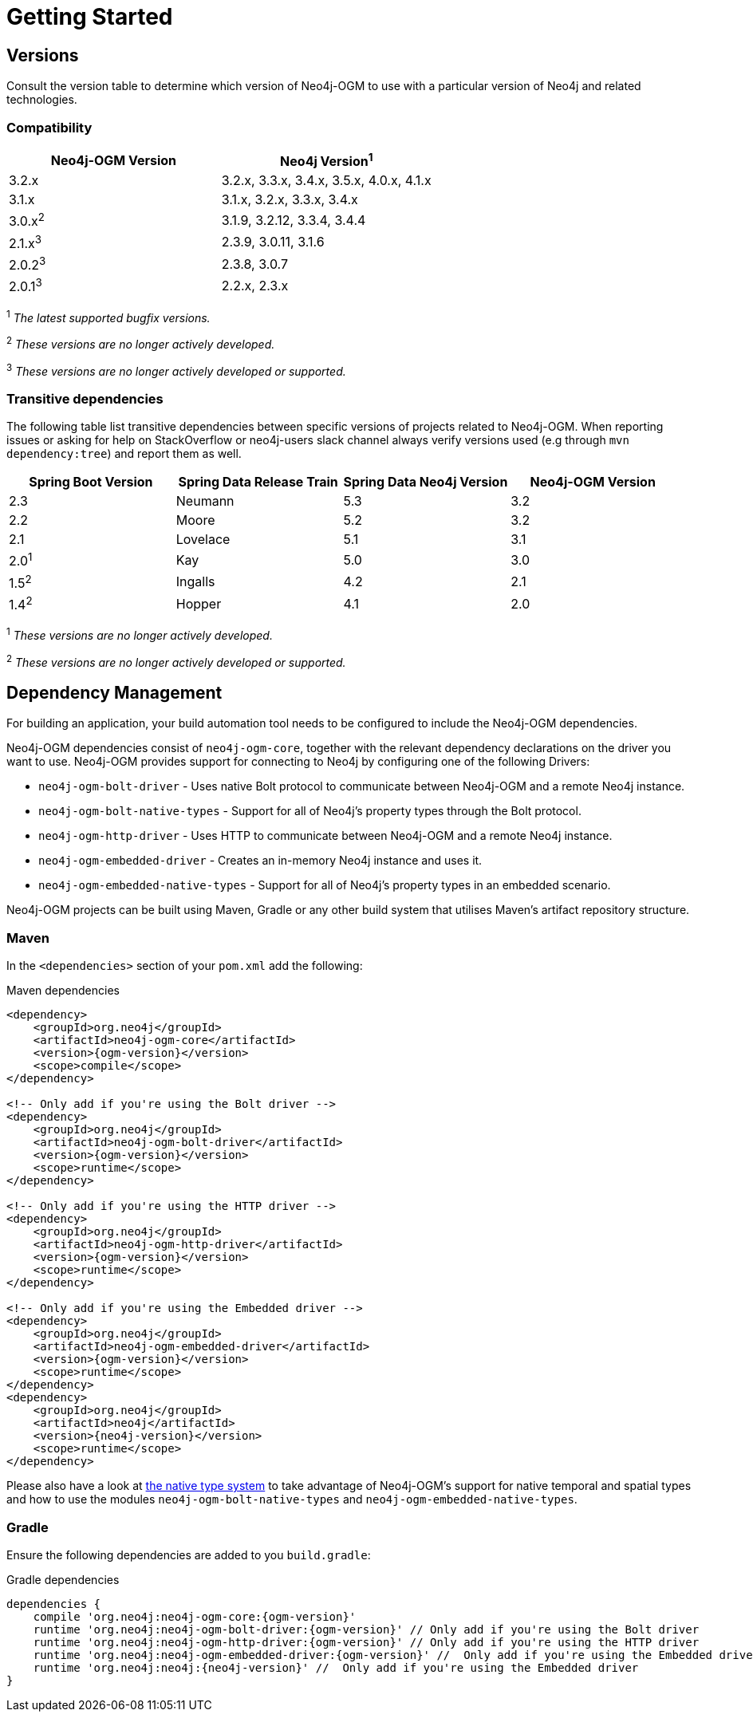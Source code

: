 [[reference:getting-started]]
= Getting Started

[[reference:getting-started:versions]]
== Versions

Consult the version table to determine which version of Neo4j-OGM to use with a particular version of Neo4j and related technologies.

=== Compatibility

[frame="topbot",options="header"]
|======================
|Neo4j-OGM Version   |Neo4j Version^1^
|3.2.x               |3.2.x, 3.3.x, 3.4.x, 3.5.x, 4.0.x, 4.1.x
|3.1.x               |3.1.x, 3.2.x, 3.3.x, 3.4.x
|3.0.x^2^            |3.1.9, 3.2.12, 3.3.4, 3.4.4
|2.1.x^3^            |2.3.9, 3.0.11, 3.1.6
|2.0.2^3^            |2.3.8, 3.0.7
|2.0.1^3^            |2.2.x, 2.3.x
|======================

^1^ __The latest supported bugfix versions.__ +

^2^ __These versions are no longer actively developed.__ +

^3^ __These versions are no longer actively developed or supported.__ +

=== Transitive dependencies

The following table list transitive dependencies between specific versions of projects related to Neo4j-OGM.
When reporting issues or asking for help on StackOverflow or neo4j-users slack channel always
verify versions used (e.g through `mvn dependency:tree`) and report them as well.

[frame="topbot",options="header"]
|======================
|Spring Boot Version    | Spring Data Release Train |Spring Data Neo4j Version | Neo4j-OGM Version
|2.3                    | Neumann                   |5.3                       | 3.2
|2.2                    | Moore                     |5.2                       | 3.2
|2.1                    | Lovelace                  |5.1                       | 3.1
|2.0^1^                 | Kay                       |5.0                       | 3.0
|1.5^2^                 | Ingalls                   |4.2                       | 2.1
|1.4^2^                 | Hopper                    |4.1                       | 2.0
|======================

^1^ __These versions are no longer actively developed.__ +

^2^ __These versions are no longer actively developed or supported.__ +

[[reference:getting-started:dependency-management]]
== Dependency Management

For building an application, your build automation tool needs to be configured to include the Neo4j-OGM dependencies.

Neo4j-OGM dependencies consist of `neo4j-ogm-core`, together with the relevant dependency declarations on the driver you want to use.
Neo4j-OGM provides support for connecting to Neo4j by configuring one of the following Drivers:

- `neo4j-ogm-bolt-driver` - Uses native Bolt protocol to communicate between Neo4j-OGM and a remote Neo4j instance.
- `neo4j-ogm-bolt-native-types` - Support for all of Neo4j's property types through the Bolt protocol.
- `neo4j-ogm-http-driver` - Uses HTTP to communicate between Neo4j-OGM and a remote Neo4j instance.
- `neo4j-ogm-embedded-driver` - Creates an in-memory Neo4j instance and uses it.
- `neo4j-ogm-embedded-native-types` - Support for all of Neo4j's property types in an embedded scenario.

Neo4j-OGM projects can be built using Maven, Gradle or any other build system that utilises Maven's artifact repository structure.

[[reference:getting-started:dependency-management:maven]]
=== Maven

In the `<dependencies>` section of your `pom.xml` add the following:

.Maven dependencies
[source, xml, subs="attributes, specialcharacters"]
----
<dependency>
    <groupId>org.neo4j</groupId>
    <artifactId>neo4j-ogm-core</artifactId>
    <version>{ogm-version}</version>
    <scope>compile</scope>
</dependency>

<!-- Only add if you're using the Bolt driver -->
<dependency>
    <groupId>org.neo4j</groupId>
    <artifactId>neo4j-ogm-bolt-driver</artifactId>
    <version>{ogm-version}</version>
    <scope>runtime</scope>
</dependency>

<!-- Only add if you're using the HTTP driver -->
<dependency>
    <groupId>org.neo4j</groupId>
    <artifactId>neo4j-ogm-http-driver</artifactId>
    <version>{ogm-version}</version>
    <scope>runtime</scope>
</dependency>

<!-- Only add if you're using the Embedded driver -->
<dependency>
    <groupId>org.neo4j</groupId>
    <artifactId>neo4j-ogm-embedded-driver</artifactId>
    <version>{ogm-version}</version>
    <scope>runtime</scope>
</dependency>
<dependency>
    <groupId>org.neo4j</groupId>
    <artifactId>neo4j</artifactId>
    <version>{neo4j-version}</version>
    <scope>runtime</scope>
</dependency>
----

Please also have a look at <<reference:native-property-types:supported-drivers, the native type system>> to take advantage of Neo4j-OGM's support for native temporal and spatial types
and how to use the modules `neo4j-ogm-bolt-native-types` and `neo4j-ogm-embedded-native-types`.

[[reference:getting-started:dependency-management:gradle]]
=== Gradle

Ensure the following dependencies are added to you `build.gradle`:

.Gradle dependencies
[source, groovy, subs="attributes"]
----
dependencies {
    compile 'org.neo4j:neo4j-ogm-core:{ogm-version}'
    runtime 'org.neo4j:neo4j-ogm-bolt-driver:{ogm-version}' // Only add if you're using the Bolt driver
    runtime 'org.neo4j:neo4j-ogm-http-driver:{ogm-version}' // Only add if you're using the HTTP driver
    runtime 'org.neo4j:neo4j-ogm-embedded-driver:{ogm-version}' //  Only add if you're using the Embedded driver
    runtime 'org.neo4j:neo4j:{neo4j-version}' //  Only add if you're using the Embedded driver
}
----

